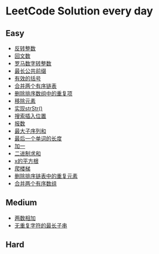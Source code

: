 * LeetCode Solution every day

** Easy
- [[https://www.cnblogs.com/devinkin/p/9843503.html][反转整数]]
- [[https://www.cnblogs.com/devinkin/p/9853157.html][回文数]]
- [[https://www.cnblogs.com/devinkin/p/9855023.html][罗马数字转整数]]
- [[https://www.cnblogs.com/devinkin/p/9863480.html][最长公共前缀]]
- [[https://www.cnblogs.com/devinkin/p/9867876.html][有效的括号]]
- [[https://www.cnblogs.com/devinkin/p/9874116.html][合并两个有序链表]]
- [[https://www.cnblogs.com/devinkin/p/9876241.html][删除排序数组中的重复项]]
- [[https://www.cnblogs.com/devinkin/p/9882793.html][移除元素]]
- [[https://www.cnblogs.com/devinkin/p/9890145.html][实现strStr()]]
- [[https://www.cnblogs.com/devinkin/p/9899035.html][搜索插入位置]]
- [[https://www.cnblogs.com/devinkin/p/9903367.html][报数]]
- [[https://www.cnblogs.com/devinkin/p/9903903.html][最大子序列和]]
- [[https://www.cnblogs.com/devinkin/p/9915465.html][最后一个单词的长度]]
- [[https://www.cnblogs.com/devinkin/p/9916122.html][加一]]
- [[https://www.cnblogs.com/devinkin/p/9918026.html][二进制求和]]
- [[https://www.cnblogs.com/devinkin/p/9931391.html][x的平方根]]
- [[https://www.cnblogs.com/devinkin/p/9939241.html][爬楼梯]]
- [[https://www.cnblogs.com/devinkin/p/9939318.html][删除排序链表中的重复元素]]
- [[https://www.cnblogs.com/devinkin/p/9939654.html][合并两个有序数组]]
** Medium
- [[https://www.cnblogs.com/devinkin/p/9943743.html][两数相加]]
- [[https://www.cnblogs.com/devinkin/p/9943743.html][无重复字符的最长子串]]
** Hard
